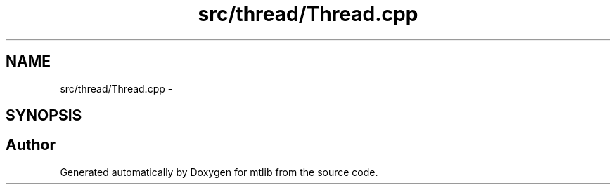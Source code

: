 .TH "src/thread/Thread.cpp" 3 "Fri Jan 21 2011" "mtlib" \" -*- nroff -*-
.ad l
.nh
.SH NAME
src/thread/Thread.cpp \- 
.SH SYNOPSIS
.br
.PP
.SH "Author"
.PP 
Generated automatically by Doxygen for mtlib from the source code.
